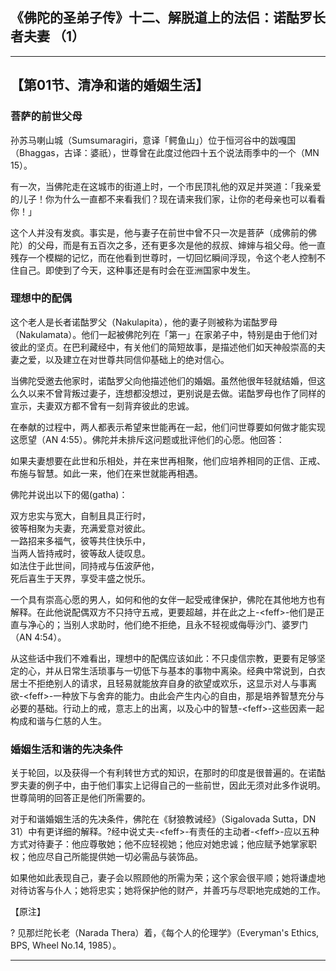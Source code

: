 ** 《佛陀的圣弟子传》十二、解脱道上的法侣：诺酤罗长者夫妻 （1）
  :PROPERTIES:
  :CUSTOM_ID: 佛陀的圣弟子传十二解脱道上的法侣诺酤罗长者夫妻-1
  :END:

--------------

** 【第01节、清净和谐的婚姻生活】
   :PROPERTIES:
   :CUSTOM_ID: 第01节清净和谐的婚姻生活
   :END:
*** 菩萨的前世父母
    :PROPERTIES:
    :CUSTOM_ID: 菩萨的前世父母
    :END:
孙苏马喇山城（Sumsumaragiri，意译「鳄鱼山」）位于恒河谷中的跋嘎国（Bhaggas，古译：婆祇），世尊曾在此度过他四十五个说法雨季中的一个（MN
15）。

有一次，当佛陀走在这城市的街道上时，一个市民顶礼他的双足并哭道：「我亲爱的儿子！你为什么一直都不来看我们？现在请来我们家，让你的老母亲也可以看看你！」

这个人并没有发疯。事实是，他与妻子在前世中曾不只一次是菩萨（成佛前的佛陀）的父母，而是有五百次之多，还有更多次是他的叔叔、婶婶与祖父母。他一直残存一个模糊的记忆，而在他看到世尊时，一切回忆瞬间浮现，令这个老人控制不住自己。即使到了今天，这种事还是有时会在亚洲国家中发生。

*** 理想中的配偶
    :PROPERTIES:
    :CUSTOM_ID: 理想中的配偶
    :END:
这个老人是长者诺酤罗父（Nakulapita），他的妻子则被称为诺酤罗母（Nakulamata）。他们一起被佛陀列在「第一」在家弟子中，特别是由于他们对彼此的坚贞。在巴利藏经中，有关他们的简短故事，是描述他们如天神般崇高的夫妻之爱，以及建立在对世尊共同信仰基础上的绝对信心。

当佛陀受邀去他家时，诺酤罗父向他描述他们的婚姻。虽然他很年轻就结婚，但这么久以来不曾背叛过妻子，连想都没想过，更别说是去做。诺酤罗母也作了同样的宣示，夫妻双方都不曾有一刻背弃彼此的忠诚。

在奉献的过程中，两人都表示希望来世能再在一起，他们问世尊要如何做才能实现这愿望（AN
4:55）。佛陀并未排斥这问题或批评他们的心愿。他回答：

如果夫妻想要在此世和乐相处，并在来世再相聚，他们应培养相同的正信、正戒、布施与智慧。如此一来，他们在来世就能再相遇。

佛陀并说出以下的偈(gatha)：

双方忠实与宽大，自制且具正行时，\\
彼等相聚为夫妻，充满爱意对彼此。\\
一路招来多福气，彼等共住快乐中，\\
当两人皆持戒时，彼等敌人徒叹息。\\
如法住于此世间，同持戒与伍波萨他，\\
死后喜生于天界，享受丰盛之悦乐。

一个具有崇高心愿的男人，如何和他的女伴一起受戒律保护，佛陀在其他地方也有解释。在此他说配偶双方不只持守五戒，更要超越，并在此之上-<feff>-他们是正直与净心的；当别人求助时，他们绝不拒绝，且永不轻视或侮辱沙门、婆罗门（AN
4:54）。

从这些话中我们不难看出，理想中的配偶应该如此：不只虔信宗教，更要有足够坚定的心，并从日常生活琐事与一切低下与基本的事物中离染。经典中常说到，白衣居士不拒绝别人的请求，且轻易就能放弃自身的欲望或欢乐，这显示对人与事离欲-<feff>-一种放下与舍弃的能力。由此会产生内心的自由，那是培养智慧充分与必要的基础。行动上的戒，意志上的出离，以及心中的智慧-<feff>-这些因素一起构成和谐与仁慈的人生。

*** 婚姻生活和谐的先决条件
    :PROPERTIES:
    :CUSTOM_ID: 婚姻生活和谐的先决条件
    :END:
关于轮回，以及获得一个有利转世方式的知识，在那时的印度是很普遍的。在诺酤罗夫妻的例子中，由于他们事实上记得自己的一些前世，因此无须对此多作说明。世尊简明的回答正是他们所需要的。

对于和谐婚姻生活的先决条件，佛陀在《豺狼教诫经》（Sigalovada Sutta，DN
31）中有更详细的解释。?经中说丈夫-<feff>-有责任的主动者-<feff>-应以五种方式对待妻子：他应尊敬她；他不应轻视她；他应对她忠诚；他应赋予她掌家职权；他应尽自己所能提供她一切必需品与装饰品。

如果他如此表现自己，妻子会以照顾他的所需为荣；这个家会很平顺；她将谦虚地对待访客与仆人；她将忠实；她将保护他的财产，并善巧与尽职地完成她的工作。

【原注】

? 见那烂陀长老（Narada Thera）着，《每个人的伦理学》（Everyman's Ethics,
BPS, Wheel No.14, 1985）。

--------------

